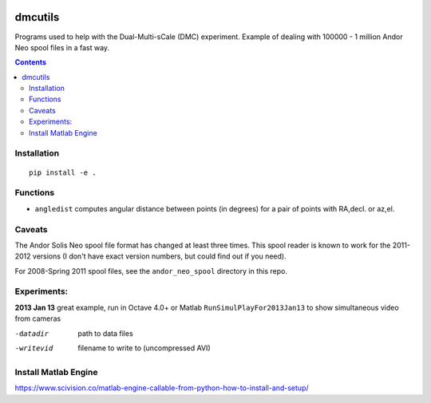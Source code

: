 .. image:: https://travis-ci.org/scivision/dmcutils.svg?branch=master
    :target: https://travis-ci.org/scivision/dmcutils
    
.. image:: https://coveralls.io/repos/github/scivision/dmcutils/badge.svg?branch=master
    :target: https://coveralls.io/github/scivision/dmcutils?branch=master

.. image:: https://api.codeclimate.com/v1/badges/4203c9d68d331350ce2f/maintainability
   :target: https://codeclimate.com/github/scivision/dmcutils/maintainability
   :alt: Maintainability


=========
dmcutils
=========

Programs used to help with the Dual-Multi-sCale (DMC) experiment.
Example of dealing with 100000 - 1 million Andor Neo spool files in a fast way.

.. contents::

Installation
============
::

    pip install -e .

Functions
=========
* ``angledist`` computes angular distance between points (in degrees) for a pair of points with RA,decl. or az,el.

Caveats
=======
The Andor Solis Neo spool file format has changed at least three times. This spool reader is known to work for the 2011-2012 versions (I don't have exact version numbers, but could find out if you need).

For 2008-Spring 2011 spool files, see the ``andor_neo_spool`` directory in this repo.

Experiments:
============

**2013 Jan 13** great example, run in Octave 4.0+ or Matlab
``RunSimulPlayFor2013Jan13`` to show simultaneous video from cameras

-datadir       path to data files
-writevid      filename to write to (uncompressed AVI)

Install Matlab Engine
=====================

https://www.scivision.co/matlab-engine-callable-from-python-how-to-install-and-setup/


